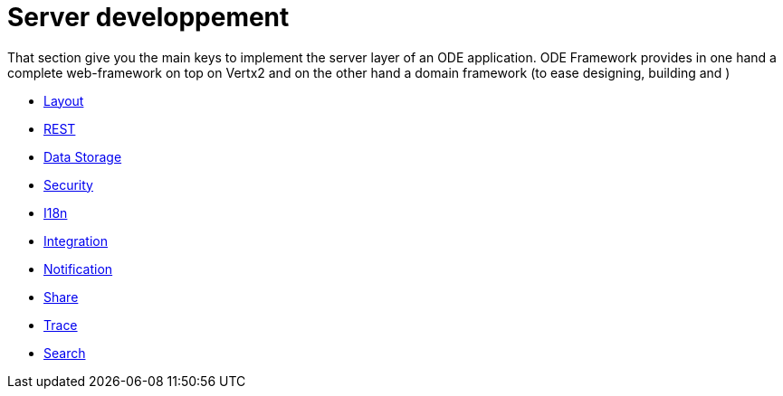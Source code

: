 # Server developpement

That section give you the main keys to implement the server layer of an ODE application. 
ODE Framework provides in one hand a complete web-framework on top on Vertx2 
and on the other hand a domain framework (to ease designing, building and )     


* link:layout.adoc[Layout]
* link:rest.adoc[REST]
* link:data-storage.adoc[Data Storage]
* link:security.adoc[Security]
* link:i18n.adoc[I18n]
* link:integration.adoc[Integration]
* link:notification.adoc[Notification]
* link:share.adoc[Share]
* link:trace.adoc[Trace]
* link:search.adoc[Search]
